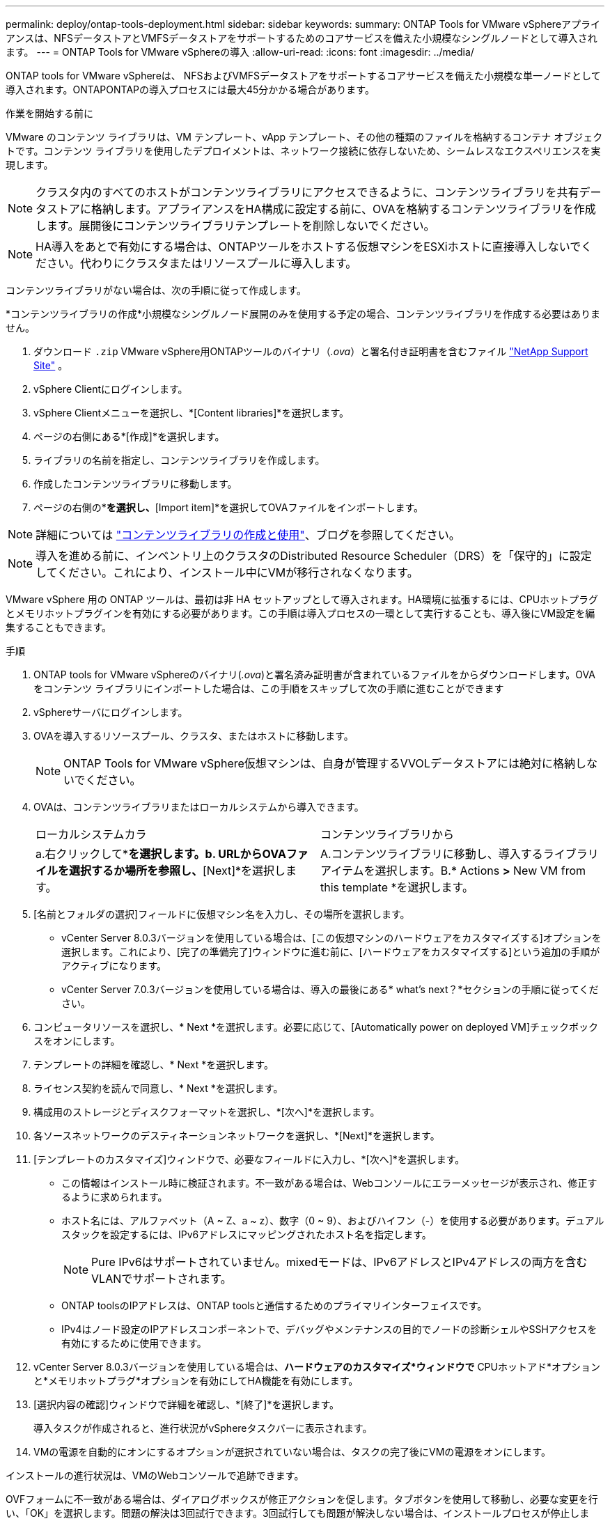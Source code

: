 ---
permalink: deploy/ontap-tools-deployment.html 
sidebar: sidebar 
keywords:  
summary: ONTAP Tools for VMware vSphereアプライアンスは、NFSデータストアとVMFSデータストアをサポートするためのコアサービスを備えた小規模なシングルノードとして導入されます。 
---
= ONTAP Tools for VMware vSphereの導入
:allow-uri-read: 
:icons: font
:imagesdir: ../media/


[role="lead"]
ONTAP tools for VMware vSphereは、 NFSおよびVMFSデータストアをサポートするコアサービスを備えた小規模な単一ノードとして導入されます。ONTAPONTAPの導入プロセスには最大45分かかる場合があります。

.作業を開始する前に
VMware のコンテンツ ライブラリは、VM テンプレート、vApp テンプレート、その他の種類のファイルを格納するコンテナ オブジェクトです。コンテンツ ライブラリを使用したデプロイメントは、ネットワーク接続に依存しないため、シームレスなエクスペリエンスを実現します。


NOTE: クラスタ内のすべてのホストがコンテンツライブラリにアクセスできるように、コンテンツライブラリを共有データストアに格納します。アプライアンスをHA構成に設定する前に、OVAを格納するコンテンツライブラリを作成します。展開後にコンテンツライブラリテンプレートを削除しないでください。


NOTE: HA導入をあとで有効にする場合は、ONTAPツールをホストする仮想マシンをESXiホストに直接導入しないでください。代わりにクラスタまたはリソースプールに導入します。

コンテンツライブラリがない場合は、次の手順に従って作成します。

*コンテンツライブラリの作成*小規模なシングルノード展開のみを使用する予定の場合、コンテンツライブラリを作成する必要はありません。

. ダウンロード `.zip` VMware vSphere用ONTAPツールのバイナリ（_.ova_）と署名付き証明書を含むファイル https://mysupport.netapp.com/site/products/all/details/otv10/downloads-tab["NetApp Support Site"^] 。
. vSphere Clientにログインします。
. vSphere Clientメニューを選択し、*[Content libraries]*を選択します。
. ページの右側にある*[作成]*を選択します。
. ライブラリの名前を指定し、コンテンツライブラリを作成します。
. 作成したコンテンツライブラリに移動します。
. ページの右側の*[Actions]*を選択し、*[Import item]*を選択してOVAファイルをインポートします。



NOTE: 詳細については https://blogs.vmware.com/vsphere/2020/01/creating-and-using-content-library.html["コンテンツライブラリの作成と使用"]、ブログを参照してください。


NOTE: 導入を進める前に、インベントリ上のクラスタのDistributed Resource Scheduler（DRS）を「保守的」に設定してください。これにより、インストール中にVMが移行されなくなります。

VMware vSphere 用の ONTAP ツールは、最初は非 HA セットアップとして導入されます。HA環境に拡張するには、CPUホットプラグとメモリホットプラグインを有効にする必要があります。この手順は導入プロセスの一環として実行することも、導入後にVM設定を編集することもできます。

.手順
. ONTAP tools for VMware vSphereのバイナリ(_.ova_)と署名済み証明書が含まれているファイルをからダウンロードします。OVA をコンテンツ ライブラリにインポートした場合は、この手順をスキップして次の手順に進むことができます
. vSphereサーバにログインします。
. OVAを導入するリソースプール、クラスタ、またはホストに移動します。
+

NOTE: ONTAP Tools for VMware vSphere仮想マシンは、自身が管理するVVOLデータストアには絶対に格納しないでください。

. OVAは、コンテンツライブラリまたはローカルシステムから導入できます。
+
|===


| ローカルシステムカラ | コンテンツライブラリから 


| a.右クリックして*[Deploy OVF template...]*を選択します。b. URLからOVAファイルを選択するか場所を参照し、*[Next]*を選択します。 | A.コンテンツライブラリに移動し、導入するライブラリアイテムを選択します。B.* Actions *>* New VM from this template *を選択します。 
|===
. [名前とフォルダの選択]フィールドに仮想マシン名を入力し、その場所を選択します。
+
** vCenter Server 8.0.3バージョンを使用している場合は、[この仮想マシンのハードウェアをカスタマイズする]オプションを選択します。これにより、[完了の準備完了]ウィンドウに進む前に、[ハードウェアをカスタマイズする]という追加の手順がアクティブになります。
** vCenter Server 7.0.3バージョンを使用している場合は、導入の最後にある* what's next？*セクションの手順に従ってください。


. コンピュータリソースを選択し、* Next *を選択します。必要に応じて、[Automatically power on deployed VM]チェックボックスをオンにします。
. テンプレートの詳細を確認し、* Next *を選択します。
. ライセンス契約を読んで同意し、* Next *を選択します。
. 構成用のストレージとディスクフォーマットを選択し、*[次へ]*を選択します。
. 各ソースネットワークのデスティネーションネットワークを選択し、*[Next]*を選択します。
. [テンプレートのカスタマイズ]ウィンドウで、必要なフィールドに入力し、*[次へ]*を選択します。
+
** この情報はインストール時に検証されます。不一致がある場合は、Webコンソールにエラーメッセージが表示され、修正するように求められます。
** ホスト名には、アルファベット（A ~ Z、a ~ z）、数字（0 ~ 9）、およびハイフン（-）を使用する必要があります。デュアルスタックを設定するには、IPv6アドレスにマッピングされたホスト名を指定します。
+

NOTE: Pure IPv6はサポートされていません。mixedモードは、IPv6アドレスとIPv4アドレスの両方を含むVLANでサポートされます。

** ONTAP toolsのIPアドレスは、ONTAP toolsと通信するためのプライマリインターフェイスです。
** IPv4はノード設定のIPアドレスコンポーネントで、デバッグやメンテナンスの目的でノードの診断シェルやSSHアクセスを有効にするために使用できます。


. vCenter Server 8.0.3バージョンを使用している場合は、*ハードウェアのカスタマイズ*ウィンドウで* CPUホットアド*オプションと*メモリホットプラグ*オプションを有効にしてHA機能を有効にします。
. [選択内容の確認]ウィンドウで詳細を確認し、*[終了]*を選択します。
+
導入タスクが作成されると、進行状況がvSphereタスクバーに表示されます。

. VMの電源を自動的にオンにするオプションが選択されていない場合は、タスクの完了後にVMの電源をオンにします。


インストールの進行状況は、VMのWebコンソールで追跡できます。

OVFフォームに不一致がある場合は、ダイアログボックスが修正アクションを促します。タブボタンを使用して移動し、必要な変更を行い、「OK」を選択します。問題の解決は3回試行できます。3回試行しても問題が解決しない場合は、インストールプロセスが停止します。新しい仮想マシンでインストールを再試行することを推奨します。

.次の手順
vCenter Server 7.0.3でONTAP tools for VMware vSphereを導入している場合は、導入後に以下の手順を実行します。

. vCenter Clientにログインする
. ONTAP toolsノードの電源をオフにします。
. [インベントリ]*の下にあるONTAP tools for VMware vSphere仮想マシンに移動し、*[設定の編集]*オプションを選択します。
. [CPU]オプションで、[CPUホットアドを有効にする]チェックボックスをオンにします。
. [Memory（メモリ）]オプションで、[Memory hot plug（メモリホットプラグ）]の[Enable（有効化）]チェックボックスをオンにします。

